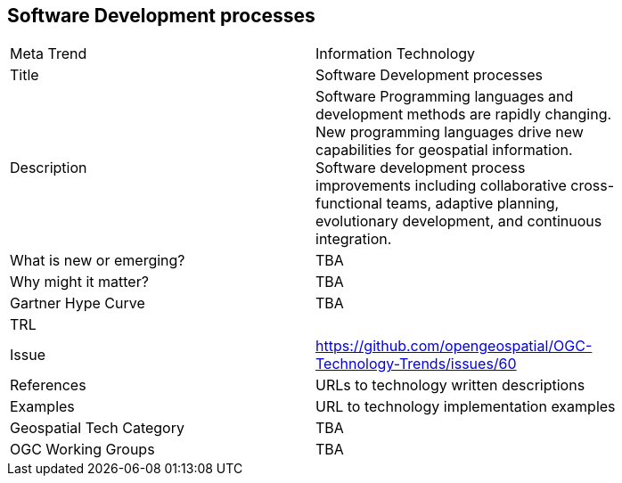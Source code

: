 [#SoftwareDevelopmentProcesses]
[discrete]
== Software Development processes

[width="80%"]
|=======================
|Meta Trend	| Information Technology
|Title | Software Development processes
|Description | Software Programming languages and development methods are rapidly changing.  New programming languages drive new capabilities for geospatial information.  Software development process improvements including collaborative cross-functional teams, adaptive planning, evolutionary development, and continuous integration.

| What is new or emerging?	| TBA
| Why might it matter? | TBA
| Gartner Hype Curve | 	TBA
| TRL |
| Issue | https://github.com/opengeospatial/OGC-Technology-Trends/issues/60
|References | URLs to technology written descriptions
|Examples | URL to technology implementation examples
|Geospatial Tech Category 	| TBA
|OGC Working Groups | TBA
|=======================
<<<
